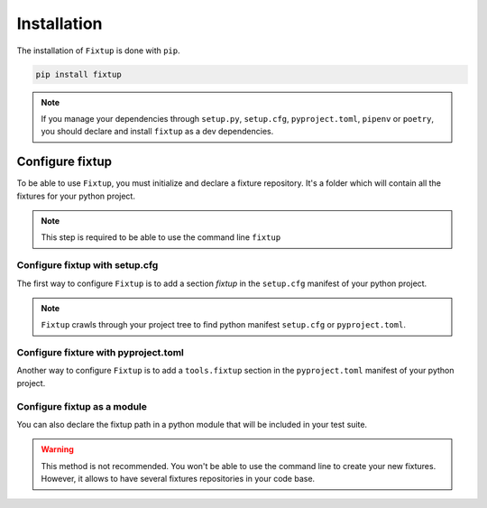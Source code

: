 Installation
############

The installation of ``Fixtup`` is done with ``pip``.

.. code-block:: bash

    pip install fixtup

.. note::

    If you manage your dependencies through ``setup.py``, ``setup.cfg``, ``pyproject.toml``, ``pipenv`` or ``poetry``,
    you should declare and install ``fixtup`` as a dev dependencies.

.. _ConfigureFixtup:

Configure fixtup
****************

To be able to use ``Fixtup``, you must initialize and declare a fixture repository. It's a folder
which will contain all the fixtures for your python project.

.. note::

    This step is required to be able to use the command line ``fixtup``

Configure fixtup with setup.cfg
===============================

The first way to configure ``Fixtup`` is to add a section `fixtup`
in the ``setup.cfg`` manifest of your python project.

.. code-block:: ini
    :caption: ./setup.cfg

    [fixtup]
    fixtures=tests/fixtures
    plugins=
        fixtup.plugins.dotenv
        fixtup.plugins.docker

.. note::

    ``Fixtup`` crawls through your project tree to find python manifest
    ``setup.cfg`` or ``pyproject.toml``.

Configure fixture with pyproject.toml
=====================================

Another way to configure ``Fixtup`` is to add a ``tools.fixtup`` section in
the ``pyproject.toml`` manifest of your python project.

.. code-block:: ini
    :caption: ./pyproject.toml

    [tools.fixtup]
    fixtures=tests/fixtures
    plugins=[
        "fixtup.plugins.dotenv",
        "fixtup.plugins.docker"
    ]


Configure fixtup as a module
============================

You can also declare the fixtup path in a python module that will be included in your test suite.

.. warning::

    This method is not recommended. You won't be able to use the command line to create your new fixtures.
    However, it allows to have several fixtures repositories in your code base.


.. code-block:: python
    :caption: ./tests/units/__init__.py

    import os

    import fixtup

    SCRIPT_DIR = os.path.realpath(os.path.join(__file__, '..'))
    fixtup.configure({"fixtures": os.path.join(SCRIPT_DIR, "../fixtures")})

